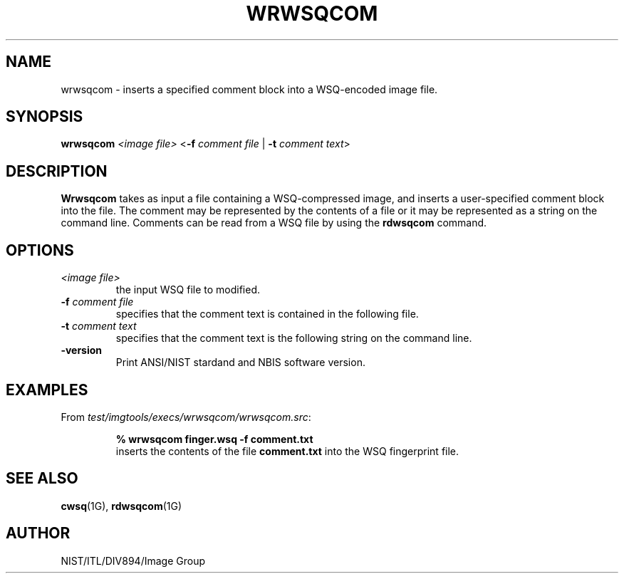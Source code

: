 .\" @(#)wrwsqcom.1 2008/10/02 NIST
.\" I Image Group
.\" Craig Watson
.\"
.TH WRWSQCOM 1G "02 October 2008" "NIST" "NBIS Reference Manual"
.SH NAME
wrwsqcom \- inserts a specified comment block into a WSQ-encoded
image file.
.SH SYNOPSIS
.B wrwsqcom
.I <image file>
<\fB-f\fR \fIcomment file\fR | \fB-t\fR \fIcomment text\fR>

.SH DESCRIPTION
.B Wrwsqcom
takes as input a file containing a WSQ-compressed image, and inserts
a user-specified comment block into the file.  The comment may
be represented by the contents of a file or it may be represented
as a string on the command line.  Comments can be read from
a WSQ file by using the \fBrdwsqcom\fR command.

.SH OPTIONS
.TP
.I <image file>
the input WSQ file to modified.
.TP
\fB-f\fR \fIcomment file\fR
specifies that the comment text is contained in the following file.
.TP
\fB-t\fR \fIcomment text\fR
specifies that the comment text is the following string on the
command line.
.TP
\fB-version
\fRPrint ANSI/NIST stardand and NBIS software version.

.SH EXAMPLES
From \fItest/imgtools/execs/wrwsqcom/wrwsqcom.src\fR:
.PP
.RS
.B % wrwsqcom finger.wsq -f comment.txt
.br
inserts the contents of the file \fBcomment.txt\fR into the
WSQ fingerprint file.

.SH SEE ALSO
.BR cwsq (1G),
.BR rdwsqcom (1G)

.SH AUTHOR
NIST/ITL/DIV894/Image Group
